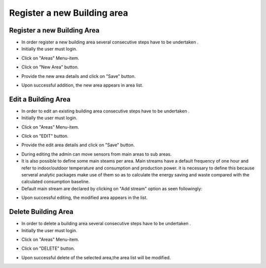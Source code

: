========
Register a new Building area
========

Register a new Building Area
------------------------

- In order register a new building area several consecutive steps have to be undertaken .
- Initially the user must login.

.. image:: assets/ENTROPY_cmdash.png

- Click on "Areas" Menu-item.

.. image:: assets/ENTROPY_newera.png

- Click on "New Area" button.

.. image:: assets/ENTROPY_newera_2.png

- Provide the new area details and click on "Save" button.

.. image:: assets/ENTROPY_newera_3.png
.. image:: assets/ENTROPY_newera_4.png

- Upon successful addition, the new area  appears in area list.



Edit a Building Area
------------
- In order to edit an existing building area consecutive steps have to be undertaken .
- Initially the user must login.

.. image:: assets/ENTROPY_cmdash.png

- Click on "Areas" Menu-item.

.. image:: assets/ENTROPY_newera.png

- Click on "EDIT" button.

.. image:: assets/ENTROPY_addera.png

- Provide the edit area details and click on "Save" button.

.. image:: assets/ENTROPY_addera_2.png
.. image:: assets/ENTROPY_addera_3.png

- During editing the admin can move sensors from main areas to sub areas.

- It is also possible to define some main steams per area. Main streams have a default frequency of one hour and refer to indoor/outdoor temperature and consumption and production power. it is necessary to define this because serveral analytic packages make use of them so as to calculate the energy saving and waste compared with the calculated consumption baseline.

- Default main stream are declared by clicking on "Add stream" option as seen followingly:

.. image:: assets/defineMainStream.png

- Upon successful editing, the modified area appears in the list.

Delete Building Area
------------

- In order to delete a building area several consecutive steps have to be undertaken .
- Initially the user must login.

.. image:: assets/ENTROPY_cmdash.png

- Click on "Areas" Menu-item.

.. image:: assets/ENTROPY_newera.png

- Click on "DELETE" button.

.. image:: assets/ENTROPY_delera.png

- Upon successful delete of the selected area,the area list will be modified.
